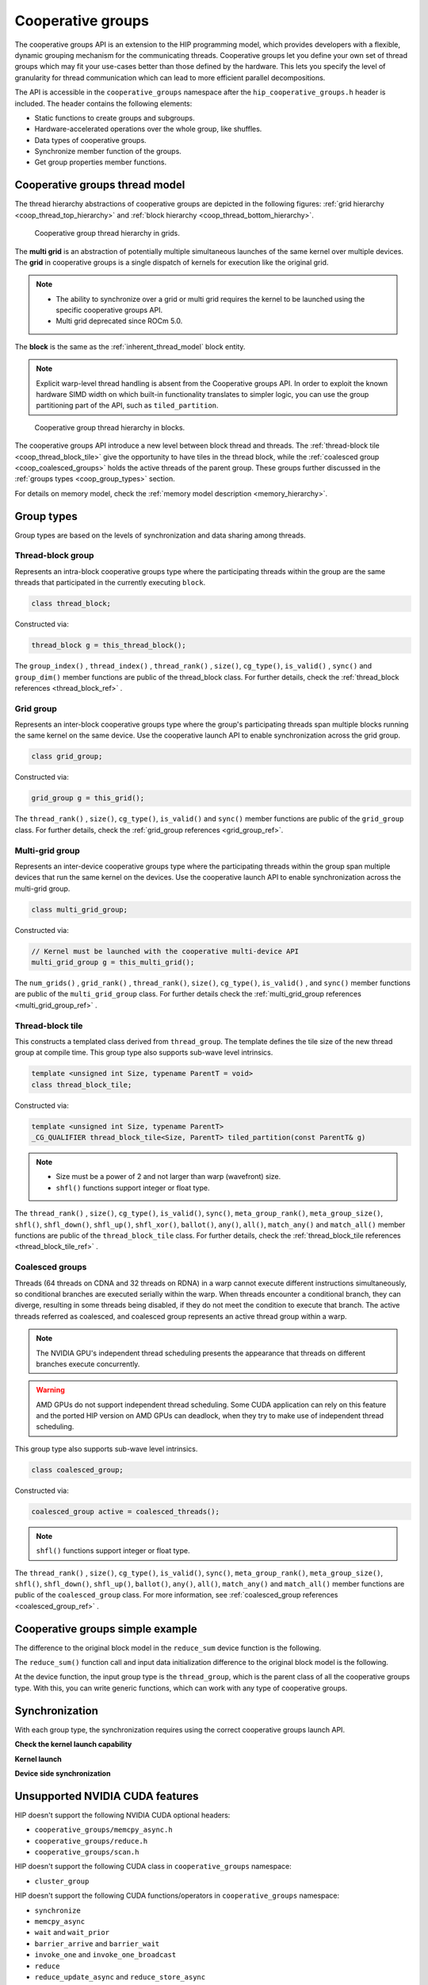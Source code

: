 .. meta::
  :description: This topic describes how to use cooperative groups in HIP
  :keywords: AMD, ROCm, HIP, cooperative groups

.. _cooperative_groups_how-to:

*******************************************************************************
Cooperative groups
*******************************************************************************

The cooperative groups API is an extension to the HIP programming model, which
provides developers with a flexible, dynamic grouping mechanism for the
communicating threads. Cooperative groups let you define your own set of thread
groups which may fit your use-cases better than those defined by the hardware.
This lets you specify the level of granularity for thread communication which
can lead to more efficient parallel decompositions.

The API is accessible in the ``cooperative_groups`` namespace after the 
``hip_cooperative_groups.h`` header is included. The header contains the following
elements:

* Static functions to create groups and subgroups.
* Hardware-accelerated operations over the whole group, like shuffles.
* Data types of cooperative groups.
* Synchronize member function of the groups.
* Get group properties member functions.

Cooperative groups thread model
================================================================================

The thread hierarchy abstractions of cooperative groups are depicted in the following figures: :ref:`grid hierarchy <coop_thread_top_hierarchy>` and :ref:`block hierarchy <coop_thread_bottom_hierarchy>`.

.. _coop_thread_top_hierarchy:

.. figure:: ../../data/how-to/hip_runtime_api/cooperative_groups/thread_hierarchy_coop_top.svg
  :alt: Diagram depicting nested rectangles of varying color. The outermost one
        titled "Grid", inside sets of different sized rectangles layered on
        one another titled "Block". Each "Block" containing sets of uniform
        rectangles layered on one another titled "Warp". Each of the "Warp"
        titled rectangles filled with downward pointing arrows inside.

  Cooperative group thread hierarchy in grids.

The **multi grid** is an abstraction of potentially multiple simultaneous
launches of the same kernel over multiple devices. The **grid** in cooperative
groups is a single dispatch of kernels for execution like the original grid.

.. note::

  * The ability to synchronize over a grid or multi grid requires the kernel to
    be launched using the specific cooperative groups API.

  * Multi grid deprecated since ROCm 5.0.

The **block** is the same as the :ref:`inherent_thread_model` block entity.

.. note::

  Explicit warp-level thread handling is absent from the Cooperative groups API. In order to exploit the known hardware SIMD width on which built-in functionality translates to simpler logic, you can use the group partitioning part of the API, such as ``tiled_partition``.

.. _coop_thread_bottom_hierarchy:

.. figure:: ../../data/how-to/hip_runtime_api/cooperative_groups/thread_hierarchy_coop_bottom.svg
  :alt: The new level between block thread and threads.

  Cooperative group thread hierarchy in blocks.

The cooperative groups API introduce a new level between block thread and threads. The :ref:`thread-block tile <coop_thread_block_tile>` give the opportunity to have tiles in the thread block, while the :ref:`coalesced group <coop_coalesced_groups>` holds the active threads of the parent group. These groups further discussed in the :ref:`groups types <coop_group_types>` section.

For details on memory model, check the :ref:`memory model description <memory_hierarchy>`.

.. _coop_group_types:

Group types
===========

Group types are based on the levels of synchronization and data sharing among threads.

Thread-block group
------------------

Represents an intra-block cooperative groups type where the participating threads within the group are the same threads that participated in the currently executing ``block``.

.. code-block:: cpp

  class thread_block;

Constructed via:

.. code-block:: cpp

  thread_block g = this_thread_block();

The ``group_index()`` , ``thread_index()`` , ``thread_rank()`` , ``size()``, ``cg_type()``, ``is_valid()`` , ``sync()`` and ``group_dim()`` member functions are public of the thread_block class. For further details, check the :ref:`thread_block references <thread_block_ref>` .

Grid group
------------

Represents an inter-block cooperative groups type where the group's participating threads span multiple blocks running the same kernel on the same device. Use the cooperative launch API to enable synchronization across the grid group.

.. code-block:: cpp

  class grid_group;

Constructed via:

.. code-block:: cpp

  grid_group g = this_grid();

The ``thread_rank()`` , ``size()``, ``cg_type()``, ``is_valid()`` and ``sync()`` member functions
are public of the ``grid_group`` class. For further details, check the :ref:`grid_group references <grid_group_ref>`.

Multi-grid group
------------------

Represents an inter-device cooperative groups type where the participating threads within the group span multiple devices that run the same kernel on the devices. Use the cooperative launch API to enable synchronization across the multi-grid group.

.. code-block:: cpp

  class multi_grid_group;

Constructed via:

.. code-block:: cpp

  // Kernel must be launched with the cooperative multi-device API
  multi_grid_group g = this_multi_grid();

The ``num_grids()`` , ``grid_rank()`` , ``thread_rank()``, ``size()``, ``cg_type()``, ``is_valid()`` ,
and ``sync()`` member functions are public of the ``multi_grid_group`` class. For
further details check the :ref:`multi_grid_group references <multi_grid_group_ref>` .

.. _coop_thread_block_tile:

Thread-block tile
------------------

This constructs a templated class derived from ``thread_group``. The template defines the tile
size of the new thread group at compile time. This group type also supports sub-wave level intrinsics.

.. code-block:: cpp

  template <unsigned int Size, typename ParentT = void>
  class thread_block_tile;

Constructed via:

.. code-block:: cpp

  template <unsigned int Size, typename ParentT>
  _CG_QUALIFIER thread_block_tile<Size, ParentT> tiled_partition(const ParentT& g)


.. note::

  * Size must be a power of 2 and not larger than warp (wavefront) size.
  * ``shfl()`` functions support integer or float type.

The ``thread_rank()`` , ``size()``, ``cg_type()``, ``is_valid()``, ``sync()``, ``meta_group_rank()``, ``meta_group_size()``, ``shfl()``, ``shfl_down()``, ``shfl_up()``, ``shfl_xor()``, ``ballot()``, ``any()``, ``all()``, ``match_any()`` and ``match_all()`` member functions are public of the ``thread_block_tile`` class. For further details, check the :ref:`thread_block_tile references <thread_block_tile_ref>` .

.. _coop_coalesced_groups:

Coalesced groups
------------------

Threads (64 threads on CDNA and 32 threads on RDNA) in a warp cannot execute different instructions simultaneously, so conditional branches are executed serially within the warp. When threads encounter a conditional branch, they can diverge, resulting in some threads being disabled, if they do not meet the condition to execute that branch. The active threads referred as coalesced, and coalesced group represents an active thread group within a warp.

.. note::

  The NVIDIA GPU's independent thread scheduling presents the appearance that threads on different branches execute concurrently. 

.. warning::

  AMD GPUs do not support independent thread scheduling. Some CUDA application can rely on this feature and the ported HIP version on AMD GPUs can deadlock, when they try to make use of independent thread scheduling. 	

This group type also supports sub-wave level intrinsics.

.. code-block:: cpp

  class coalesced_group;

Constructed via:

.. code-block:: cpp

  coalesced_group active = coalesced_threads();

.. note::

  ``shfl()`` functions support integer or float type.

The ``thread_rank()`` , ``size()``, ``cg_type()``, ``is_valid()``, ``sync()``, ``meta_group_rank()``, ``meta_group_size()``, ``shfl()``, ``shfl_down()``, ``shfl_up()``, ``ballot()``, ``any()``, ``all()``, ``match_any()`` and ``match_all()`` member functions are public of the ``coalesced_group`` class. For more information, see :ref:`coalesced_group references <coalesced_group_ref>` .

Cooperative groups simple example
=================================

The difference to the original block model in the ``reduce_sum`` device function is the following.

.. tab-set::
  .. tab-item:: Original Block
    :sync: original-block

    .. code-block:: cuda

      __device__ int reduce_sum(int *shared, int val) {

          // Thread ID
          const unsigned int thread_id = threadIdx.x;

          // Every iteration the number of active threads
          // halves, until we processed all values
          for(unsigned int i = blockDim.x / 2; i > 0; i /= 2) {
              // Store value in shared memory with thread ID
              shared[thread_id] = val;

              // Synchronize all threads
              __syncthreads();

              // Active thread sum up
              if(thread_id < i)
                  val += shared[thread_id + i];

              // Synchronize all threads in the group
              __syncthreads();
          }

          // ...
      }

  .. tab-item:: Cooperative groups
    :sync: cooperative-groups

    .. code-block:: cuda

      __device__ int reduce_sum(thread_group g,
                                int *shared,
                                int val) {

          // Thread ID
          const unsigned int group_thread_id = g.thread_rank();

          // Every iteration the number of active threads
          // halves, until we processed all values
          for(unsigned int i = g.size() / 2; i > 0; i /= 2) {
              // Store value in shared memroy with thread ID
              shared[group_thread_id] = val;

              // Synchronize all threads in the group
              g.sync();

              // Active thread sum up
              if(group_thread_id < i)
                  val += shared[group_thread_id + i];

              // Synchronize all threads in the group
              g.sync();
          }

          // ...
      }

The ``reduce_sum()`` function call and input data initialization difference to the original block model is the following.

.. tab-set::
  .. tab-item:: Original Block
    :sync: original-block

    .. code-block:: cuda

      __global__ void sum_kernel(...) {

          // ...

          // Workspace array in shared memory
          __shared__ unsigned int workspace[2048];

          // ...

          // Perform reduction
          output = reduce_sum(workspace, input);

          // ...
      }

  .. tab-item:: Cooperative groups
    :sync: cooperative-groups

    .. code-block:: cuda

      __global__ void sum_kernel(...) {

          // ...

          // Workspace array in shared memory
          __shared__ unsigned int workspace[2048];

          // ...

          // Initialize the thread_block
          thread_block thread_block_group = this_thread_block();
          // Perform reduction
          output = reduce_sum(thread_block_group, workspace, input);

          // ...
      }

At the device function, the input group type is the ``thread_group``, which is the parent class of all the cooperative groups type. With this, you can write generic functions, which can work with any type of cooperative groups.

.. _coop_synchronization:

Synchronization
===============

With each group type, the synchronization requires using the correct cooperative groups launch API.

**Check the kernel launch capability**

.. tab-set::
  .. tab-item:: Thread-block
    :sync: thread-block

    Do not need kernel launch validation.

  .. tab-item:: Grid
    :sync: grid

    Confirm the cooperative launch capability on the single AMD GPU:

    .. code-block:: cpp

        int device               = 0;
        int supports_coop_launch = 0;
        // Check support
        // Use hipDeviceAttributeCooperativeMultiDeviceLaunch when launching across multiple devices
        HIP_CHECK(hipGetDevice(&device));
        HIP_CHECK(
            hipDeviceGetAttribute(&supports_coop_launch, hipDeviceAttributeCooperativeLaunch, device));
        if(!supports_coop_launch)
        {
            std::cout << "Skipping, device " << device << " does not support cooperative groups"
                      << std::endl;
            return 0;
        }

  .. tab-item:: Multi-grid
    :sync: multi-grid

    Confirm the cooperative launch capability over multiple GPUs:

    .. code-block:: cpp

        // Check support of cooperative groups
        std::vector<int> deviceIDs;
        for(int deviceID = 0; deviceID < device_count; deviceID++) {
        #ifdef __HIP_PLATFORM_AMD__
            int supports_coop_launch = 0;
            HIP_CHECK(
                hipDeviceGetAttribute(
                    &supports_coop_launch,
                    hipDeviceAttributeCooperativeMultiDeviceLaunch,
                    deviceID));
            if(!supports_coop_launch) {
                std::cout << "Skipping, device " << deviceID << " does not support cooperative groups"
                          << std::endl;
            }
            else
        #endif
            {
                std::cout << deviceID << std::endl;
                // Collect valid deviceIDs.
                deviceIDs.push_back(deviceID);
            }
        }

**Kernel launch**

.. tab-set::
  .. tab-item:: Thread-block
    :sync: thread-block

    You can access the new block representation using the original kernel launch methods.

    .. code-block:: cpp

        void* params[] = {&d_vector, &d_block_reduced, &d_partition_reduced};
        // Launching kernel from host.
        HIP_CHECK(hipLaunchKernelGGL(vector_reduce_kernel<partition_size>,
                                     dim3(num_blocks),
                                     dim3(threads_per_block),
                                     0,
                                     hipStreamDefault,
                                     &d_vector, 
                                     &d_block_reduced, 
                                     &d_partition_reduced));

  .. tab-item:: Grid
    :sync: grid

    Launch the cooperative kernel on a single GPU:

    .. code-block:: cpp

        void* params[] = {};
        // Launching kernel from host.
        HIP_CHECK(hipLaunchCooperativeKernel(vector_reduce_kernel<partition_size>,
                                             dim3(num_blocks),
                                             dim3(threads_per_block),
                                             0,
                                             0,
                                             hipStreamDefault));

  .. tab-item:: Multi-grid
    :sync: multi-grid

    Launch the cooperative kernel over multiple GPUs:

    .. code-block:: cpp

        hipLaunchParams *launchParamsList = (hipLaunchParams*)malloc(sizeof(hipLaunchParams) * deviceIDs.size());
        for(int deviceID : deviceIDs) {

            // Set device
            HIP_CHECK(hipSetDevice(deviceID));

            // Create stream
            hipStream_t stream;
            HIP_CHECK(hipStreamCreate(&stream));

            // Parameters
            void* params[] = {&(d_vector[deviceID]), &(d_block_reduced[deviceID]), &(d_partition_reduced[deviceID])};

            // Set launchParams
            launchParamsList[deviceID].func = (void*)vector_reduce_kernel<partition_size>;
            launchParamsList[deviceID].gridDim = dim3(1);
            launchParamsList[deviceID].blockDim = dim3(threads_per_block);
            launchParamsList[deviceID].sharedMem = 0;
            launchParamsList[deviceID].stream = stream;
            launchParamsList[deviceID].args = params;
        }

        HIP_CHECK(hipLaunchCooperativeKernelMultiDevice(launchParamsList,
                                                        (int)deviceIDs.size(),
                                                        hipCooperativeLaunchMultiDeviceNoPreSync));

**Device side synchronization**

.. tab-set::
  .. tab-item:: Thread-block
    :sync: thread-block

    The device side code of the thread_block synchronization over single GPUs:

    .. code-block:: cpp

      thread_block g = this_thread_block();
      g.sync();

  .. tab-item:: Grid
    :sync: grid

    The device side code of the grid synchronization over single GPUs:

    .. code-block:: cpp

      grid_group grid = this_grid();
      grid.sync();

  .. tab-item:: Multi-grid
    :sync: multi-grid

    The device side code of the multi-grid synchronization over multiple GPUs:

    .. code-block:: cpp

      multi_grid_group multi_grid = this_multi_grid();
      multi_grid.sync();

Unsupported NVIDIA CUDA features
================================

HIP doesn't support the following NVIDIA CUDA optional headers:

* ``cooperative_groups/memcpy_async.h``
* ``cooperative_groups/reduce.h``
* ``cooperative_groups/scan.h``

HIP doesn't support the following CUDA class in ``cooperative_groups`` namespace:

* ``cluster_group``

HIP doesn't support the following CUDA functions/operators in ``cooperative_groups`` namespace:

* ``synchronize``
* ``memcpy_async``
* ``wait`` and ``wait_prior``
* ``barrier_arrive`` and ``barrier_wait``
* ``invoke_one`` and ``invoke_one_broadcast``
* ``reduce``
* ``reduce_update_async`` and ``reduce_store_async``
* Reduce operators ``plus`` , ``less`` , ``greater`` , ``bit_and`` , ``bit_xor`` and ``bit_or``
* ``inclusive_scan`` and ``exclusive_scan``
